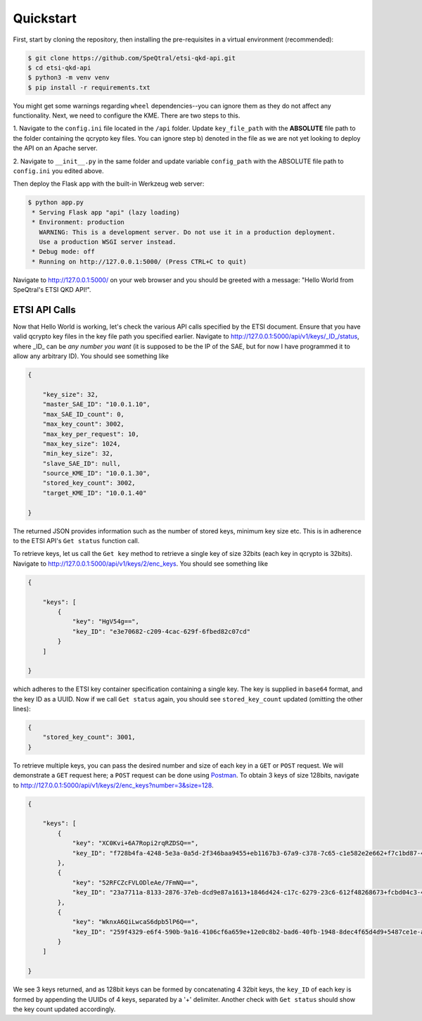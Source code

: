 Quickstart
==========

First, start by cloning the repository, then installing the pre-requisites in a virtual environment (recommended):

.. code-block::

    $ git clone https://github.com/SpeQtral/etsi-qkd-api.git
    $ cd etsi-qkd-api
    $ python3 -m venv venv
    $ pip install -r requirements.txt

You might get some warnings regarding ``wheel`` dependencies--you can ignore them as they do not affect any functionality. Next, we need to configure the KME.
There are two steps to this.

1. Navigate to the ``config.ini`` file located in the ``/api`` folder. Update ``key_file_path`` with the **ABSOLUTE** file
path to the folder containing the qcrypto key files. You can ignore step b) denoted in the file as we are not yet looking to deploy
the API on an Apache server.

2. Navigate to ``__init__.py`` in the same folder and update variable ``config_path`` with the ABSOLUTE file path
to ``config.ini`` you edited above.

Then deploy the Flask app with the built-in Werkzeug web server:

.. code-block::

    $ python app.py
     * Serving Flask app "api" (lazy loading)
     * Environment: production
       WARNING: This is a development server. Do not use it in a production deployment.
       Use a production WSGI server instead.
     * Debug mode: off
     * Running on http://127.0.0.1:5000/ (Press CTRL+C to quit)

Navigate to http://127.0.0.1:5000/ on your web browser and you should be greeted with a message: "Hello World from SpeQtral's ETSI QKD API!".

ETSI API Calls
++++++++++++++

Now that Hello World is working, let's check the various API calls specified by the ETSI document. Ensure that you have valid qcrypto key files in the key file path
you specified earlier. Navigate to http://127.0.0.1:5000/api/v1/keys/_ID_/status, where _ID_ can be *any number you want* (it is supposed
to be the IP of the SAE, but for now I have programmed it to allow any arbitrary ID). You should see something like

.. code-block:: json

    {

        "key_size": 32,
        "master_SAE_ID": "10.0.1.10",
        "max_SAE_ID_count": 0,
        "max_key_count": 3002,
        "max_key_per_request": 10,
        "max_key_size": 1024,
        "min_key_size": 32,
        "slave_SAE_ID": null,
        "source_KME_ID": "10.0.1.30",
        "stored_key_count": 3002,
        "target_KME_ID": "10.0.1.40"

    }

The returned JSON provides information such as the number of stored keys, minimum key size etc. This is in adherence to the ETSI API's
``Get status`` function call.

To retrieve keys, let us call the ``Get key`` method to retrieve a single key of size 32bits (each key in qcrypto is 32bits). Navigate to http://127.0.0.1:5000/api/v1/keys/2/enc_keys.
You should see something like

.. code-block:: json

    {

        "keys": [
            {
                "key": "HgV54g==",
                "key_ID": "e3e70682-c209-4cac-629f-6fbed82c07cd"
            }
        ]

    }

which adheres to the ETSI key container specification containing a single key. The key is supplied in ``base64`` format, and the key ID as a UUID.
Now if we call ``Get status`` again, you should see ``stored_key_count`` updated (omitting the other lines):

.. code-block:: json

    {
        "stored_key_count": 3001,
    }

To retrieve multiple keys, you can pass the desired number and size of each key in a ``GET`` or ``POST`` request. We will demonstrate a ``GET`` request here; a ``POST``
request can be done using `Postman <https://www.postman.com>`_. To obtain 3 keys of size 128bits, navigate to http://127.0.0.1:5000/api/v1/keys/2/enc_keys?number=3&size=128.

.. code-block:: json

    {

        "keys": [
            {
                "key": "XC0Kvi+6A7Ropi2rqRZDSQ==",
                "key_ID": "f728b4fa-4248-5e3a-0a5d-2f346baa9455+eb1167b3-67a9-c378-7c65-c1e582e2e662+f7c1bd87-4da5-e709-d471-3d60c8a70639+e443df78-9558-867f-5ba9-1faf7a024204"
            },
            {
                "key": "52RFCZcFVLODleAe/7FmNQ==",
                "key_ID": "23a7711a-8133-2876-37eb-dcd9e87a1613+1846d424-c17c-6279-23c6-612f48268673+fcbd04c3-4021-2ef7-cca5-a5a19e4d6e3c+b4862b21-fb97-d435-8856-1712e8e5216a"
            },
            {
                "key": "WknxA6QiLwcaS6dpb5lP6Q==",
                "key_ID": "259f4329-e6f4-590b-9a16-4106cf6a659e+12e0c8b2-bad6-40fb-1948-8dec4f65d4d9+5487ce1e-af19-922a-d9b8-a714e61a441c+5a921187-19c7-8df4-8f4f-f31e78de5857"
            }
        ]

    }

We see 3 keys returned, and as 128bit keys can be formed by concatenating 4 32bit keys, the ``key_ID`` of each key is formed by appending
the UUIDs of 4 keys, separated by a '+' delimiter. Another check with ``Get status`` should show the key count updated accordingly.